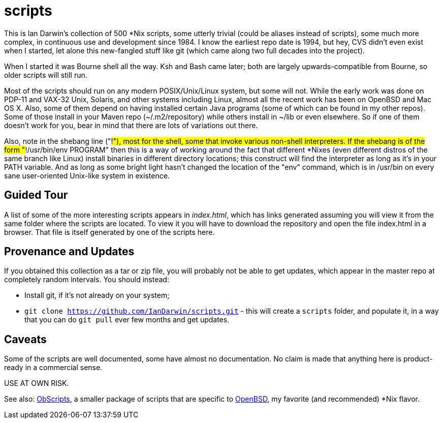 = scripts

This is Ian Darwin's collection of 500 *Nix scripts, some utterly trivial (could be aliases instead
of scripts), some much more complex, in continuous use and development since 1984.
I know the earliest repo date is 1994, but hey, CVS didn't even exist when I started,
let alone this new-fangled stuff like git (which came along two full decades into the project).

When I started it was Bourne shell all the way. Ksh and Bash came later; both are
largely upwards-compatible from Bourne, so older scripts will still run.

Most of the scripts should run on any modern POSIX/Unix/Linux system, but some will not.
While the early work was done on PDP-11 and VAX-32 Unix, Solaris, and other systems including Linux,
almost all the recent work has been on OpenBSD and Mac OS X.
Also, some of them depend on having installed certain Java programs (some of which
can be found in my other repos). Some of those install in your Maven
repo (~/.m2/repository) while others install in ~/lib or even
elsewhere.  So if one of them doesn't work for you, bear in mind that
there are lots of variations out there.

Also, note in the shebang line ("#!"), most for the shell, some that invoke various non-shell interpreters.
If the shebang is of the form "#!/usr/bin/env PROGRAM" then this is a way of working around
the fact that different *Nixes (even different distros of the same branch like Linux) install
binaries in different directory locations; this construct will find the interpreter as long
as it's in your PATH variable. And as long as some bright light hasn't changed the location
of the "env" command, which is in /usr/bin on every sane user-oriented Unix-like system in existence.

== Guided Tour

A list of some of the more interesting scripts appears in __index.html__, which has links generated
assuming you will view it from the same folder where the scripts are located.
To view it you will have to download the repository and open the file index.html in a browser.
That file is itself generated by one of the scripts here.

== Provenance and Updates

If you obtained this collection as a tar or zip file, you will probably not be able to get updates,
which appear in the master repo at completely random intervals.
You should instead:

* Install git, if it's not already on your system;
* `git clone https://github.com/IanDarwin/scripts.git` - this will create a `scripts`
folder, and populate it, in a way that you can do `git pull` ever few months and get updates.

== Caveats

Some of the scripts are well documented, some have almost no documentation.
No claim is made that anything here is product-ready in a commercial sense.

USE AT OWN RISK.

See also: https://github.com/IanDarwin/obscripts[ObScripts], 
a smaller package of scripts that are specific to https://openbsd.org[OpenBSD],
my favorite (and recommended) *Nix flavor.

